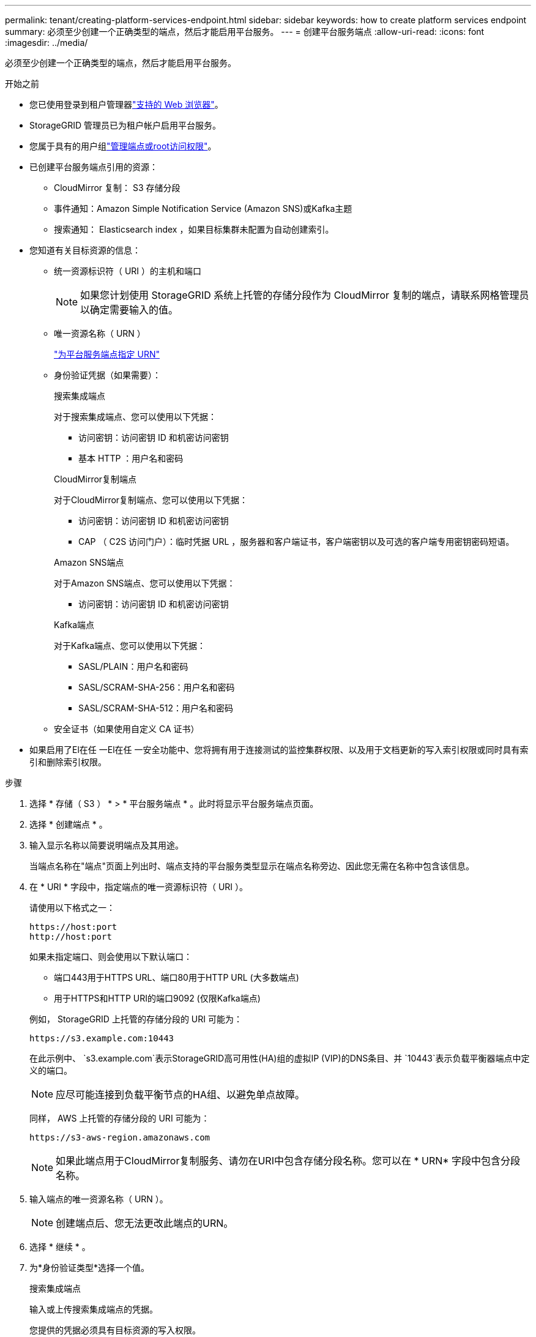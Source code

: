 ---
permalink: tenant/creating-platform-services-endpoint.html 
sidebar: sidebar 
keywords: how to create platform services endpoint 
summary: 必须至少创建一个正确类型的端点，然后才能启用平台服务。 
---
= 创建平台服务端点
:allow-uri-read: 
:icons: font
:imagesdir: ../media/


[role="lead"]
必须至少创建一个正确类型的端点，然后才能启用平台服务。

.开始之前
* 您已使用登录到租户管理器link:../admin/web-browser-requirements.html["支持的 Web 浏览器"]。
* StorageGRID 管理员已为租户帐户启用平台服务。
* 您属于具有的用户组link:tenant-management-permissions.html["管理端点或root访问权限"]。
* 已创建平台服务端点引用的资源：
+
** CloudMirror 复制： S3 存储分段
** 事件通知：Amazon Simple Notification Service (Amazon SNS)或Kafka主题
** 搜索通知： Elasticsearch index ，如果目标集群未配置为自动创建索引。


* 您知道有关目标资源的信息：
+
** 统一资源标识符（ URI ）的主机和端口
+

NOTE: 如果您计划使用 StorageGRID 系统上托管的存储分段作为 CloudMirror 复制的端点，请联系网格管理员以确定需要输入的值。

** 唯一资源名称（ URN ）
+
link:specifying-urn-for-platform-services-endpoint.html["为平台服务端点指定 URN"]

** 身份验证凭据（如果需要）：
+
[role="tabbed-block"]
====
.搜索集成端点
--
对于搜索集成端点、您可以使用以下凭据：

*** 访问密钥：访问密钥 ID 和机密访问密钥
*** 基本 HTTP ：用户名和密码


--
.CloudMirror复制端点
--
对于CloudMirror复制端点、您可以使用以下凭据：

*** 访问密钥：访问密钥 ID 和机密访问密钥
*** CAP （ C2S 访问门户）：临时凭据 URL ，服务器和客户端证书，客户端密钥以及可选的客户端专用密钥密码短语。


--
.Amazon SNS端点
--
对于Amazon SNS端点、您可以使用以下凭据：

*** 访问密钥：访问密钥 ID 和机密访问密钥


--
.Kafka端点
--
对于Kafka端点、您可以使用以下凭据：

*** SASL/PLAIN：用户名和密码
*** SASL/SCRAM-SHA-256：用户名和密码
*** SASL/SCRAM-SHA-512：用户名和密码


--
====
** 安全证书（如果使用自定义 CA 证书）


* 如果启用了El在任 一El在任 一安全功能中、您将拥有用于连接测试的监控集群权限、以及用于文档更新的写入索引权限或同时具有索引和删除索引权限。


.步骤
. 选择 * 存储（ S3 ） * > * 平台服务端点 * 。此时将显示平台服务端点页面。
. 选择 * 创建端点 * 。
. 输入显示名称以简要说明端点及其用途。
+
当端点名称在"端点"页面上列出时、端点支持的平台服务类型显示在端点名称旁边、因此您无需在名称中包含该信息。

. 在 * URI * 字段中，指定端点的唯一资源标识符（ URI ）。
+
--
请使用以下格式之一：

[listing]
----
https://host:port
http://host:port
----
如果未指定端口、则会使用以下默认端口：

** 端口443用于HTTPS URL、端口80用于HTTP URL (大多数端点)
** 用于HTTPS和HTTP URI的端口9092 (仅限Kafka端点)


--
+
例如， StorageGRID 上托管的存储分段的 URI 可能为：

+
[listing]
----
https://s3.example.com:10443
----
+
在此示例中、 `s3.example.com`表示StorageGRID高可用性(HA)组的虚拟IP (VIP)的DNS条目、并 `10443`表示负载平衡器端点中定义的端口。

+

NOTE: 应尽可能连接到负载平衡节点的HA组、以避免单点故障。

+
同样， AWS 上托管的存储分段的 URI 可能为：

+
[listing]
----
https://s3-aws-region.amazonaws.com
----
+

NOTE: 如果此端点用于CloudMirror复制服务、请勿在URI中包含存储分段名称。您可以在 * URN* 字段中包含分段名称。

. 输入端点的唯一资源名称（ URN ）。
+

NOTE: 创建端点后、您无法更改此端点的URN。

. 选择 * 继续 * 。
. 为*身份验证类型*选择一个值。
+
[role="tabbed-block"]
====
.搜索集成端点
--
输入或上传搜索集成端点的凭据。

您提供的凭据必须具有目标资源的写入权限。

[cols="1a,2a,2a"]
|===
| Authentication type | 说明 | 凭据 


 a| 
匿名
 a| 
提供对目标的匿名访问。仅适用于已禁用安全性的端点。
 a| 
无身份验证。



 a| 
访问密钥
 a| 
使用 AWS 模式的凭据对与目标的连接进行身份验证。
 a| 
** 访问密钥 ID
** 机密访问密钥




 a| 
基本 HTTP
 a| 
使用用户名和密码对目标连接进行身份验证。
 a| 
** 用户名
** 密码


|===
--
.CloudMirror复制端点
--
输入或上传CloudMirror复制端点的凭据。

您提供的凭据必须具有目标资源的写入权限。

[cols="1a,2a,2a"]
|===
| Authentication type | 说明 | 凭据 


 a| 
匿名
 a| 
提供对目标的匿名访问。仅适用于已禁用安全性的端点。
 a| 
无身份验证。



 a| 
访问密钥
 a| 
使用 AWS 模式的凭据对与目标的连接进行身份验证。
 a| 
** 访问密钥 ID
** 机密访问密钥




 a| 
CAP （ C2S 访问门户）
 a| 
使用证书和密钥对目标连接进行身份验证。
 a| 
** 临时凭据 URL
** 服务器 CA 证书（ PEM 文件上传）
** 客户端证书（ PEM 文件上传）
** 客户端专用密钥（ PEM 文件上传， OpenSSL 加密格式或未加密的专用密钥格式）
** 客户端专用密钥密码短语（可选）


|===
--
.Amazon SNS端点
--
输入或上传Amazon SNS端点的凭据。

您提供的凭据必须具有目标资源的写入权限。

[cols="1a,2a,2a"]
|===
| Authentication type | 说明 | 凭据 


 a| 
匿名
 a| 
提供对目标的匿名访问。仅适用于已禁用安全性的端点。
 a| 
无身份验证。



 a| 
访问密钥
 a| 
使用 AWS 模式的凭据对与目标的连接进行身份验证。
 a| 
** 访问密钥 ID
** 机密访问密钥


|===
--
.Kafka端点
--
输入或上传Kafka端点的凭据。

您提供的凭据必须具有目标资源的写入权限。

[cols="1a,2a,2a"]
|===
| Authentication type | 说明 | 凭据 


 a| 
匿名
 a| 
提供对目标的匿名访问。仅适用于已禁用安全性的端点。
 a| 
无身份验证。



 a| 
SASL/普通
 a| 
使用带有纯文本的用户名和密码对目标连接进行身份验证。
 a| 
** 用户名
** 密码




 a| 
SASL/SCRAM-SHA-256
 a| 
使用用户名和密码并使用质询响应协议和SHA-256哈希对目标连接进行身份验证。
 a| 
** 用户名
** 密码




 a| 
SASL/SCRAM-SHA-512
 a| 
使用用户名和密码并使用质询响应协议和SHA-512哈希对目标连接进行身份验证。
 a| 
** 用户名
** 密码


|===
如果用户名和密码源自从Kafka集群获取的委派令牌，请选择*使用委派进行身份验证*。

--
====
. 选择 * 继续 * 。
. 选择 * 验证服务器 * 单选按钮以选择如何验证与端点的 TLS 连接。
+
[cols="1a,2a"]
|===
| 证书验证的类型 | 说明 


 a| 
使用自定义 CA 证书
 a| 
使用自定义安全证书。如果选择此设置，请在 * CA 证书 * 文本框中复制并粘贴自定义安全证书。



 a| 
使用操作系统 CA 证书
 a| 
使用操作系统上安装的默认网格 CA 证书来保护连接。



 a| 
请勿验证证书
 a| 
未验证用于 TLS 连接的证书。此选项不安全。

|===
. 选择 * 测试并创建端点 * 。
+
** 如果可以使用指定凭据访问端点，则会显示一条成功消息。系统会从每个站点的一个节点验证与端点的连接。
** 如果端点验证失败，则会显示一条错误消息。如果需要修改端点以更正错误，请选择 * 返回到端点详细信息 * 并更新此信息。然后，选择 * 测试并创建端点 * 。
+

NOTE: 如果未为租户帐户启用平台服务、则端点创建将失败。请与 StorageGRID 管理员联系。





配置端点后，您可以使用其 URN 配置平台服务。

.相关信息
* link:specifying-urn-for-platform-services-endpoint.html["为平台服务端点指定 URN"]
* link:configuring-cloudmirror-replication.html["配置 CloudMirror 复制"]
* link:configuring-event-notifications.html["配置事件通知"]
* link:configuring-search-integration-service.html["配置搜索集成服务"]

